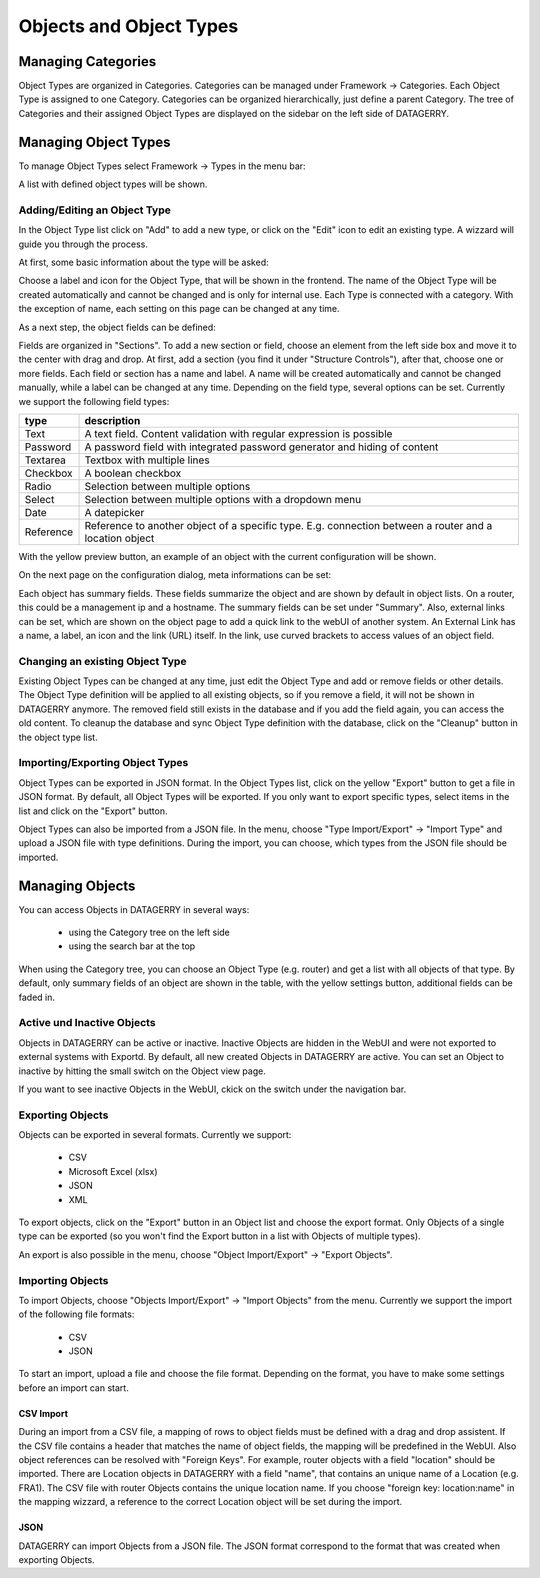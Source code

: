 **************************
Objects and Object Types
**************************

Managing Categories
===================

Object Types are organized in Categories. Categories can be managed under Framework -> Categories. Each Object Type is
assigned to one Category. Categories can be organized hierarchically, just define a parent Category. The tree of
Categories and their assigned Object Types are displayed on the sidebar on the left side of DATAGERRY.

.. image:: img/objects_categories_sidebar.png
    :width: 100


Managing Object Types
=====================

To manage Object Types select Framework -> Types in the menu bar:

.. image:: img/objects_menu_types.png
    :width: 200

A list with defined object types will be shown.


Adding/Editing an Object Type
-----------------------------
In the Object Type list click on "Add" to add a new type, or click on the "Edit" icon to edit an existing type. A
wizzard will guide you through the process.

At first, some basic information about the type will be asked:

.. image:: img/objects_type_basic.png
    :width: 600

Choose a label and icon for the Object Type, that will be shown in the frontend. The name of the Object Type will be 
created automatically and cannot be changed and is only for internal use. Each Type is connected with a category. With
the exception of name, each setting on this page can be changed at any time.


As a next step, the object fields can be defined:

.. image:: img/objects_type_fields.png
    :width: 600

Fields are organized in "Sections". To add a new section or field, choose an element from the left side box and move it
to the center with drag and drop. At first, add a section (you find it under "Structure Controls"), after that, choose
one or more fields. Each field or section has a name and label. A name will be created automatically and cannot be
changed manually, while a label can be changed at any time. Depending on the field type, several options can be set.
Currently we support the following field types:

.. csv-table::
    :header: "type", "description"
    :align: left

    "Text", "A text field. Content validation with regular expression is possible"
    "Password", "A password field with integrated password generator and hiding of content"
    "Textarea", "Textbox with multiple lines"
    "Checkbox", "A boolean checkbox"
    "Radio", "Selection between multiple options"
    "Select", "Selection between multiple options with a dropdown menu"
    "Date", "A datepicker"
    "Reference", "Reference to another object of a specific type. E.g. connection between a router and a location object"

With the yellow preview button, an example of an object with the current configuration will be shown.


On the next page on the configuration dialog, meta informations can be set:

.. image:: img/objects_type_meta.png
    :width: 600

Each object has summary fields. These fields summarize the object and are shown by default in object lists. On a router,
this could be a management ip and a hostname. The summary fields can be set under "Summary".
Also, external links can be set, which are shown on the object page to add a quick link to the webUI of another system.
An External Link has a name, a label, an icon and the link (URL) itself. In the link, use curved brackets to access
values of an object field.


Changing an existing Object Type
--------------------------------
Existing Object Types can be changed at any time, just edit the Object Type and add or remove fields or other details.
The Object Type definition will be applied to all existing objects, so if you remove a field, it will not be shown in
DATAGERRY anymore. The removed field still exists in the database and if you add the field again, you can access the old
content. To cleanup the database and sync Object Type definition with the database, click on the "Cleanup" button in the
object type list.


Importing/Exporting Object Types
--------------------------------
Object Types can be exported in JSON format. In the Object Types list, click on the yellow "Export" button to get a file
in JSON format. By default, all Object Types will be exported. If you only want to export specific types, select items
in the list and click on the "Export" button.

Object Types can also be imported from a JSON file. In the menu, choose "Type Import/Export" -> "Import Type" and upload
a JSON file with type definitions. During the import, you can choose, which types from the JSON file should be imported.


Managing Objects
================
You can access Objects in DATAGERRY in several ways:

 * using the Category tree on the left side
 * using the search bar at the top

When using the Category tree, you can choose an Object Type (e.g. router) and get a list with all objects of that type.
By default, only summary fields of an object are shown in the table, with the yellow settings button, additional fields
can be faded in.



Active und Inactive Objects
---------------------------
Objects in DATAGERRY can be active or inactive. Inactive Objects are hidden in the WebUI and were not exported to
external systems with Exportd. By default, all new created Objects in DATAGERRY are active. You can set an Object to 
inactive by hitting the small switch on the Object view page.

If you want to see inactive Objects in the WebUI, ckick on the switch under the navigation bar.

.. image:: img/objects_active_switch.png
    :width: 200


Exporting Objects
-----------------
Objects can be exported in several formats. Currently we support:

 * CSV
 * Microsoft Excel (xlsx)
 * JSON
 * XML

To export objects, click on the "Export" button in an Object list and choose the export format. Only Objects of a single
type can be exported (so you won't find the Export button in a list with Objects of multiple types).

An export is also possible in the menu, choose "Object Import/Export" -> "Export Objects".


Importing Objects
-----------------
To import Objects, choose "Objects Import/Export" -> "Import Objects" from the menu. Currently we support the import of
the following file formats:

 * CSV
 * JSON

To start an import, upload a file and choose the file format. Depending on the format, you have to make some settings
before an import can start.

CSV Import
^^^^^^^^^^
During an import from a CSV file, a mapping of rows to object fields must be defined with a drag and drop assistent.
If the CSV file contains a header that matches the name of object fields, the mapping will be predefined in the WebUI.
Also object references can be resolved with "Foreign Keys". For example, router objects with a field "location" should
be imported. There are Location objects in DATAGERRY with a field "name", that contains an unique name of a Location
(e.g. FRA1). The CSV file with router Objects contains the unique location name. If you choose "foreign key:
location:name" in the mapping wizzard, a reference to the correct Location object will be set during the import.


JSON
^^^^
DATAGERRY can import Objects from a JSON file. The JSON format correspond to the format that was created when exporting
Objects.
